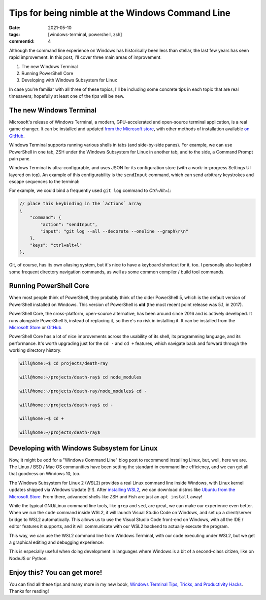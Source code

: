 Tips for being nimble at the Windows Command Line
#################################################

:date: 2021-05-10
:tags: [windows-terminal, powershell, zsh]
:commentid: 4

.. role:: strike

Although the command line experience on Windows has historically been less than stellar, the last few years has seen rapid improvement. In this post, I'll cover three main areas of improvement: 

#. The new Windows Terminal
#. Running PowerShell Core
#. Developing with Windows Subsystem for Linux

In case you're familiar with all three of these topics, I'll be including some concrete tips in each topic that are real timesavers; hopefully at least one of the tips will be new.

The new Windows Terminal
========================

Microsoft's release of Windows Terminal, a modern, GPU-accelerated and open-source terminal application, is a real game changer. It can be installed and updated `from the Microsoft store <ms-windows-store://pdp/?ProductId=9n0dx20hk701>`_, with other methods of installation available `on GitHub <https://github.com/microsoft/terminal>`_.

Windows Terminal supports running various shells in tabs (and side-by-side panes). For example, we can use PowerShell in one tab, ZSH under the Windows Subsystem for Linux in another tab, and to the side, a Command Prompt :strike:`pain` pane.

Windows Terminal is ultra-configurable, and uses JSON for its configuration store (with a work-in-progress Settings UI layered on top). An example of this configurability is the ``sendInput`` command, which can send arbitrary keystrokes and escape sequences to the terminal:

For example, we could bind a frequently used ``git log`` command to `Ctrl+Alt+L`:

.. code-block:: JSON

    // place this keybinding in the `actions` array
    {
        "command": {
            "action": "sendInput",
            "input": "git log --all --decorate --oneline --graph\r\n"
        },
        "keys": "ctrl+alt+l"
    },

Git, of course, has its own aliasing system, but it's nice to have a keyboard shortcut for it, too. I personally also keybind some frequent directory navigation commands, as well as some common compiler / build tool commands.

Running PowerShell Core
=======================

When most people think of PowerShell, they probably think of the older PowerShell 5, which is the default version of PowerShell installed on Windows. This version of PowerShell is **old** (the most recent point release was 5.1, in 2017).

PowerShell Core, the cross-platform, open-source alternative, has been around since 2016 and is actively developed. It runs alongside PowerShell 5, instead of replacing it, so there's no risk in installing it. It can be installed from the `Microsoft Store <ms-windows-store://pdp/?ProductId=9mz1snwt0n5d>`_ or `GitHub <https://github.com/PowerShell/PowerShell>`_.

PowerShell Core has a lot of nice improvements across the usability of its shell, its programming language, and its performance. It's worth upgrading just for the ``cd -`` and ``cd +`` features, which navigate back and forward through the working directory history:

.. code-block:: shell-session

    will@home:~$ cd projects/death-ray

    will@home:~/projects/death-ray$ cd node_modules

    will@home:~/projects/death-ray/node_modules$ cd -

    will@home:~/projects/death-ray$ cd -

    will@home:~$ cd +

    will@home:~/projects/death-ray$
    
Developing with Windows Subsystem for Linux
===========================================

Now, it might be odd for a "Windows Command Line" blog post to recommend installing Linux, but, well, here we are. The Linux / BSD / Mac OS communities have been setting the standard in command line efficiency, and we can get all that goodness on Windows 10, too.

The Windows Subsystem for Linux 2 (WSL2) provides a real Linux command line inside Windows, with Linux kernel updates shipped via Windows Update (!!!). After `installing WSL2 <https://docs.microsoft.com/en-us/windows/wsl/install-win10>`_, we can download distros like `Ubuntu from the Microsoft Store <ms-windows-store://pdp/?ProductId=9nblggh4msv6>`_. From there, advanced shells like ZSH and Fish are just an ``apt install`` away!

While the typical GNU/Linux command line tools, like ``grep`` and ``sed``, are great, we can make our experience even better. When we run the ``code`` command inside WSL2, it will launch Visual Studio Code on Windows, and set up a client/server bridge to WSL2 automatically. This allows us to use the Visual Studio Code front-end on Windows, with all the IDE / editor features it supports, and it will communicate with our WSL2 backend to actually execute the program.

This way, we can use the WSL2 command line from Windows Terminal, with our code executing under WSL2, but we get a graphical editing and debugging experience:

.. image:: /img/windows-terminal-vscode-with-wsl2.png
    :width: 100%

This is especially useful when doing development in languages where Windows is a bit of a second-class citizen, like on NodeJS or Python.

Enjoy this? You can get more!
=============================

You can find all these tips and many more in my new book, `Windows Terminal Tips, Tricks, and Productivity Hacks <https://www.amazon.com/dp/B08XK8C5FD>`_. Thanks for reading!

.. raw:: html

    <embed>
        <style>
            .strike { text-decoration: line-through; }
            li { margin: 8px 0 8px 0; }
        </style>
    </embed>
